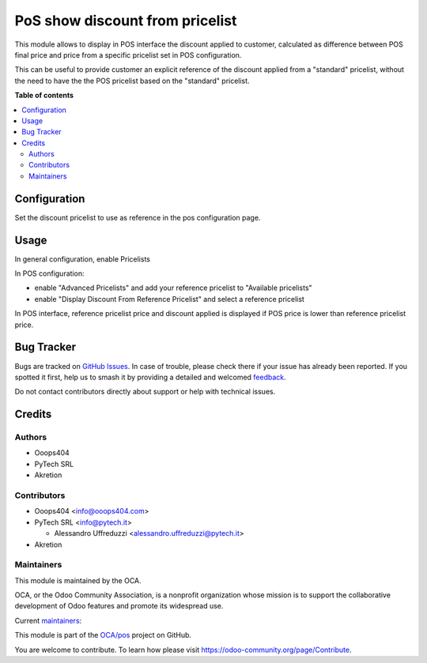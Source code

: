 ================================
PoS show discount from pricelist
================================

.. 
   !!!!!!!!!!!!!!!!!!!!!!!!!!!!!!!!!!!!!!!!!!!!!!!!!!!!
   !! This file is generated by oca-gen-addon-readme !!
   !! changes will be overwritten.                   !!
   !!!!!!!!!!!!!!!!!!!!!!!!!!!!!!!!!!!!!!!!!!!!!!!!!!!!
   !! source digest: sha256:4e610cd951c1c60401f42f00ffdb77c16da29cfd2672cedadf5da4cde02cc6ff
   !!!!!!!!!!!!!!!!!!!!!!!!!!!!!!!!!!!!!!!!!!!!!!!!!!!!

.. |badge1| image:: https://img.shields.io/badge/maturity-Beta-yellow.png
    :target: https://odoo-community.org/page/development-status
    :alt: Beta
.. |badge2| image:: https://img.shields.io/badge/licence-AGPL--3-blue.png
    :target: http://www.gnu.org/licenses/agpl-3.0-standalone.html
    :alt: License: AGPL-3
.. |badge3| image:: https://img.shields.io/badge/github-OCA%2Fpos-lightgray.png?logo=github
    :target: https://github.com/OCA/pos/tree/14.0/pos_pricelist_show_discount
    :alt: OCA/pos
.. |badge4| image:: https://img.shields.io/badge/weblate-Translate%20me-F47D42.png
    :target: https://translation.odoo-community.org/projects/pos-14-0/pos-14-0-pos_pricelist_show_discount
    :alt: Translate me on Weblate
.. |badge5| image:: https://img.shields.io/badge/runboat-Try%20me-875A7B.png
    :target: https://runboat.odoo-community.org/builds?repo=OCA/pos&target_branch=14.0
    :alt: Try me on Runboat

|badge1| |badge2| |badge3| |badge4| |badge5|


This module allows to display in POS interface the discount applied to customer, calculated as difference between POS final price and price from a specific pricelist set in POS configuration.


This can be useful to provide customer an explicit reference of the discount applied from a "standard" pricelist, without the need to have the the POS pricelist based on the "standard" pricelist.

**Table of contents**

.. contents::
   :local:

Configuration
=============

Set the discount pricelist to use as reference in the pos configuration page.

Usage
=====

In general configuration, enable Pricelists

In POS configuration:

- enable "Advanced Pricelists" and add your reference pricelist to "Available pricelists"

- enable "Display Discount From Reference Pricelist" and select a reference pricelist


In POS interface, reference pricelist price and discount applied is displayed if POS price is lower than reference pricelist price.

Bug Tracker
===========

Bugs are tracked on `GitHub Issues <https://github.com/OCA/pos/issues>`_.
In case of trouble, please check there if your issue has already been reported.
If you spotted it first, help us to smash it by providing a detailed and welcomed
`feedback <https://github.com/OCA/pos/issues/new?body=module:%20pos_pricelist_show_discount%0Aversion:%2014.0%0A%0A**Steps%20to%20reproduce**%0A-%20...%0A%0A**Current%20behavior**%0A%0A**Expected%20behavior**>`_.

Do not contact contributors directly about support or help with technical issues.

Credits
=======

Authors
~~~~~~~

* Ooops404
* PyTech SRL
* Akretion

Contributors
~~~~~~~~~~~~

* Ooops404 <info@ooops404.com>

* PyTech SRL <info@pytech.it>

  * Alessandro Uffreduzzi <alessandro.uffreduzzi@pytech.it>

* Akretion

Maintainers
~~~~~~~~~~~

This module is maintained by the OCA.

.. image:: https://odoo-community.org/logo.png
   :alt: Odoo Community Association
   :target: https://odoo-community.org

OCA, or the Odoo Community Association, is a nonprofit organization whose
mission is to support the collaborative development of Odoo features and
promote its widespread use.

.. |maintainer-aleuffre| image:: https://github.com/aleuffre.png?size=40px
    :target: https://github.com/aleuffre
    :alt: aleuffre
.. |maintainer-pytech-bot| image:: https://github.com/pytech-bot.png?size=40px
    :target: https://github.com/pytech-bot
    :alt: pytech-bot

Current `maintainers <https://odoo-community.org/page/maintainer-role>`__:

|maintainer-aleuffre| |maintainer-pytech-bot| 

This module is part of the `OCA/pos <https://github.com/OCA/pos/tree/14.0/pos_pricelist_show_discount>`_ project on GitHub.

You are welcome to contribute. To learn how please visit https://odoo-community.org/page/Contribute.
